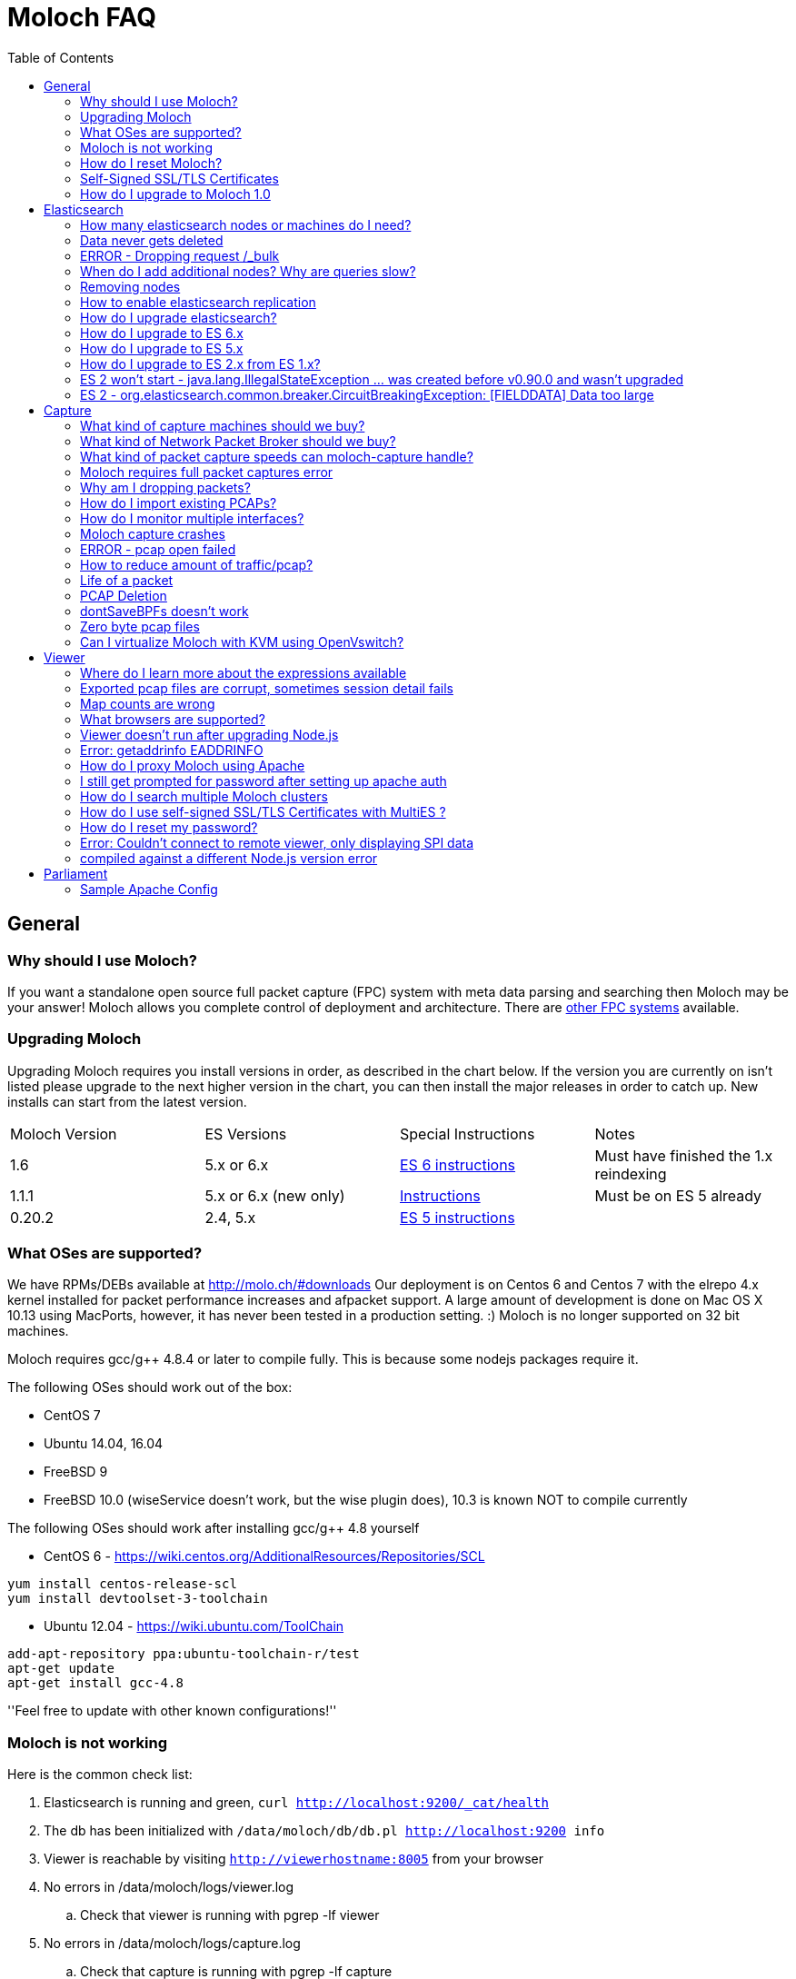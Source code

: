 :toc: 

= Moloch FAQ =

== General ==

=== Why should I use Moloch? ===

If you want a standalone open source full packet capture (FPC) system with meta data parsing and searching then Moloch may be your answer!
Moloch allows you complete control of deployment and architecture.
There are https://github.com/aol/moloch/wiki/Other-FPC-Systems[other FPC systems] available.

=== Upgrading Moloch ===

Upgrading Moloch requires you install versions in order, as described in the chart below.
If the version you are currently on isn't listed please upgrade to the next higher version in the chart, you can then install the major releases in order to catch up.
New installs can start from the latest version.


|=======
|Moloch Version | ES Versions | Special Instructions | Notes
|1.6 | 5.x or 6.x | https://github.com/aol/moloch/wiki/FAQ#how-do-i-upgrade-to-es-6-x[ES 6 instructions] | Must have finished the 1.x reindexing
|1.1.1 | 5.x or 6.x (new only) | https://github.com/aol/moloch/wiki/FAQ#How_do_I_upgrade_to_Moloch_1[Instructions] | Must be on ES 5 already
|0.20.2 | 2.4, 5.x | https://github.com/aol/moloch/wiki/FAQ#How_do_I_upgrade_to_ES_5x[ES 5 instructions] |
|=======

=== What OSes are supported? ===
We have RPMs/DEBs available at http://molo.ch/#downloads
Our deployment is on Centos 6 and Centos 7 with the elrepo 4.x kernel installed for packet performance increases and afpacket support.
A large amount of development is done on Mac OS X 10.13 using MacPorts, however, it has never been tested in a production setting. :)
Moloch is no longer supported on 32 bit machines.

Moloch requires gcc/g++ 4.8.4 or later to compile fully.  This is because some nodejs packages require it.

The following OSes should work out of the box:

* CentOS 7
* Ubuntu 14.04, 16.04
* FreeBSD 9
* FreeBSD 10.0 (wiseService doesn't work, but the wise plugin does), 10.3 is known NOT to compile currently



The following OSes should work after installing gcc/g++ 4.8 yourself

* CentOS 6 - https://wiki.centos.org/AdditionalResources/Repositories/SCL
```
yum install centos-release-scl
yum install devtoolset-3-toolchain
```
* Ubuntu 12.04 - https://wiki.ubuntu.com/ToolChain
```
add-apt-repository ppa:ubuntu-toolchain-r/test
apt-get update
apt-get install gcc-4.8
```



''Feel free to update with other known configurations!''

=== Moloch is not working ===

Here is the common check list:

. Elasticsearch is running and green, `curl http://localhost:9200/_cat/health`
. The db has been initialized with `/data/moloch/db/db.pl http://localhost:9200 info`
. Viewer is reachable by visiting `http://viewerhostname:8005` from your browser
. No errors in /data/moloch/logs/viewer.log
.. Check that viewer is running with pgrep -lf viewer
. No errors in /data/moloch/logs/capture.log
.. Check that capture is running with pgrep -lf capture
. that the stats page shows the capture nodes you are expecting, `http://viewerhostname:8005/stats` from your browser
.. Make sure the nodes are showing packets being received
.. Make sure the timestamp for nodes is recent (within 5 seconds)
. verify that there is no `bpf=` in config.ini that is dropping all the traffic
. If stats tab shows captures, but viewer says "Oh no, Moloch is empty! There is no data to search."
.. Moloch only writes records when a session has ended, it will take several minutes for session to show up after a fresh start, see config.ini to shorten the timeouts
.. Verify your time frame for search covers the data (try switching to ALL)
.. Check that you don't have a view set
.. Check that your user doesn't have a forced expression set
. restart moloch-capture and add a `--debug` option

=== How do I reset Moloch? ===

. Leave elasticsearch running
. Shutdown all running viewer or capture processes so no new data is recorded.
. To delete all the SPI data stored in elasticsearch, use the `db.pl` script with either the `init` or `wipe` commands.  The only difference between the two commands is that `wipe` leaves the added users so they don't need to be re-added.

```
/data/moloch/db/db.pl ESHOST:ESPORT wipe
```

. Delete the pcap files. The PCAP files are stored on the file system in raw format.  You need to do this on **all** of the capture machines

```
/bin/rm -f /data/moloch/raw/*
```


=== Self-Signed SSL/TLS Certificates ===

It is possible to get self signed certificates to work in the following scenarios:

* User to Moloch Viewer
* Viewer to Elasticsearch
* Capture to Elasticsearch
* MultiES to Elasticsearch
* Viewer to MultiES

That said, the core team does not support or recommend it. Use the money you are saving on a commercial product and go buy real certs.  Wildcard certs are now cheap and you can even go with free Lets Encrypt certs.
There may be folks on the Moloch slack workspace willing to help out.

[#How_do_I_upgrade_to_Moloch_1]
=== How do I upgrade to Moloch 1.0 ===

Moloch 1.0 has some large changes and updates that will require all session data to be reindexed.
The reindexing is done in the background AFTER upgrading so there is little downtime.  Large changes in 1.0 include:

* All the field names have been renamed, and analyzed fields have been removed
* Country codes are being changed from 3 character to 2 character
* Tags will NOT be migrated if added before 0.14.1
* The data for http.hasheader and email.hasheader will NOT migrate
* IPv6 is fully supported and uses the Elasticsearch ip type


If you have any special parsers, tagger, plugins or wise source you may have to change configurations.

* All db fields will need -term removed, capture won't start and will warn you

To upgrade:

* First make sure you are using ES 5.5.x (5.6 recommended) and Moloch 0.20.2 or 0.50.x before continuing.  Upgrade to those version first!
* Download 1.1.1 from https://molo.ch/#downloads
* Shutdown all capture, viewer and wise processes
* Install Moloch 1.1.1
* Run `/data/moloch/bin/moloch_update_geo.sh` on all capture nodes which will download the new mmdb style maxmind files
* Run `db.pl http://localhost:9200 upgrade` once
* Start wise, then capture, then viewers.  Especially watch the capture.log file for any warnings/errors.
* Verify that NEW data is being collected and showing up in viewer, all old data will NOT show up yet.

Once 1.1.1 is working, its time to reindex the old session data:

* Disable any db.pl expire or optimize jobs, or curator
* Start screen or tmux since this will take several days
* In the /data/moloch/viewer directory run `/data/moloch/viewer/reindex2.js --slices X`
** The number of slices should be between 2 and the number of shards each index has, the higher the faster but more elasticsearch CPU that will be used.  We recommend 1/2 the number of shards.
** You can optionally add a --index option if there are indices you need to reindex first, otherwise it will work from newest to oldest
** You can optionally add a --deleteOnDone, which will delete indices as they are converted, but you may want to try a reindex first on 1 index to make sure it is working.
* As reindex runs old data will show up in viewer
* Delete ALL old indices with
```
curl -XDELETE 'http://localhost:9200/sessions-*'
```
* Once the reindex finishes run the db.pl expire/optimize or curator job manually, this will take a while
* Now can reenable any db.pl expire or optimize jobs, or curator.  *Do NOT reenable crons until you let them run and finish manually.*

== Elasticsearch ==
=== How many elasticsearch nodes or machines do I need? ===

The answer, of course, is "it depends".  Factors include:

* How much memory each box has
* How many days you want to store meta data (SPI data) for
* How fast the disks are
* What percentage of the traffic is HTTP
* The average transfer rate of all the interfaces
* If the sessions are long lived or short lived
* How fast response times should be for operators
* How many operators are querying at the same time

Some important things to remember when designing your cluster:

* 1Gbps of network traffic requires ~300GB of disk a day.  For example, to store 14 days of 2.5Gbps average traffic you need 14*2.5*300 or ~10TB of disk space.
* SPI data is usually kept longer then PCAP data.  For example, you may store pcap for a week but SPI data for a month.
* Have at least 3% of disk space available in memory.  For example, if the cluster has 7TB of data then 7*0.03 or 210GB of memory is the minimum recommended.  Note: the more days store the memory ratio can actually decrease, to 2% or 1%.
* Assign half the memory to elasticsearch (but no more then 30G per node) and half the memory to disk cache.
* Use version 2.4 of elasticsearch or later.


If you have large machines, they you can run multiple nodes per MACHINE.  We have some https://molo.ch/#estimators[estimators] that may help.

The good news is that it is easy to add new nodes in the future, so feel free to start with less nodes. As a temporary fix to capacity problems, you can reduce the number of days of meta data that are stored.  Just use the elasticsearch head interface to delete the oldest `sessions-*` index.

=== Data never gets deleted ===
The SPI data and the PCAP data are not deleted at the same time.
The PCAP data is deleted as the disk fills up on the capture machines, https://github.com/aol/moloch/wiki/FAQ#pcap-deletion[more info].
The SPI data is deleted when the `./db.pl expire` command is run, usually from cron during off peak.
There is a sample in the daily.sh script.

So deleting a PCAP file will NOT delete the SPI data, and deleting the SPI data will not delete the PCAP data from disk.

The UI does have commands to delete and scrub individual sessions, but the user must have the `Remove Data` ability on the users tab.
Usually this is used for things you don't want operators to see, such as bad images.

=== ERROR - Dropping request /_bulk ===
This error almost always means that your Elasticsearch cluster can not keep up with the amount of sessions that the capture nodes are trying to send it.
You may only see the error message on your busiest capture nodes since capture tries to buffer the requests.

Some things to check:

* Make sure each Elasticsearch node has 30G of memory (no more) and 30G of disk cache (at least) available to it.  So for example if you are on a 64G machine only run 1 Elasticsearch node on the machine
* If you are running multiple Elasticsearch nodes make sure the disks can support the iops load
* Make sure you are running the latest Elasticsearch that the version of Moloch supports, for example 5.6.7 if using Elasticesarch 5
* If using replication on the sessions index, turn off replication of the current day and only replicate past days.  This can be done by using `--replicas 1` with your daily `./db.pl expire` run after turning off replicate in the sessions template using `./db.pl upgrade` without the `--replicas` option
* Make sure there is at most 1 shard of each sessions per node, if there are more run `./db.pl upgrade` again

If these don't help, you need to add more nodes or reduce the number of sessions being monitored.  You can reduce the number of sessions with link:./Settings#packetdropips[packet-drop-ips] or bpf filters or link:./RulesFormat[rules files] for example.

=== When do I add additional nodes?  Why are queries slow? ===
If queries are too slow the easiest fix is to add additional elasticsearch nodes.
Elasticsearch doesn't do well if Java hits an OutOfMemory condition.  
If you ever have one, you should immediately delete the oldest sessions2-* index, update the `daily.sh` script to delete more often, and restart the elasticsearch cluster.
Then you should order more machines. :)

=== Removing nodes ===

* Go into the Moloch stats page and the ES Shards subtab
* Click on the nodes you want to remove and exclude them
* Wait for the shards to be moved off.
* If no shards move, you may need to config Elasticsearch to allow 2 shards per node, although a large number may be required if removing many nodes.
```
curl -XPUT 'localhost:9200/sessions*/_settings' -d '{
    "index.routing.allocation.total_shards_per_node": 2
}'
```
* If there are many shards that need to be redistributed, the defaults might take days, which is good for the cluster, but it might make you crazy.  Increase the speed from default 3 streams at 20mb (60mb/sec) to something higher like 6 streams at 50mb (300mb/sec).  Obviously, adjust for the speed of the new nodes' disks and network.
```
curl -XPUT localhost:9200/_cluster/settings -d '{"transient":{
   "indices.recovery.concurrent_streams":6,
   "indices.recovery.max_bytes_per_sec":"50mb"}
}'
```

=== How to enable elasticsearch replication ===
Turning on replication will consume twice the disk space on the nodes and increase the network bandwidth between nodes, so make sure you actually **need** replication.

To change future days (since 0.14.1):
```
db/db.pl <ESHOST:ESPORT> upgrade --replicas 1
```

To change past days, but not the current day (since 0.14.1):
```
db/db.pl <ESHOST:ESPORT> expire <type> <num> --replicas 1
```

We recommend the second solution since it allows current traffic to be written to ES once, and during off peak the previous days traffic will be replicated.

=== How do I upgrade elasticsearch? ===
https://www.elastic.co/guide/en/elasticsearch/reference/2.3/rolling-upgrades.html[Rolling upgrades] are supported for elasticesearch 2.x when doing a minor upgrade.  In all other cases you must shutdown the entire cluster and restart it with the new version.

* Download latest elasticsearch from http://www.elasticsearch.org/downloads/
* Uncompress archive and move into `/data/moloch` (if using single host config)
* Edit the ES start script so it has the correct version, `/data/moloch/bin/run_es.sh` (if using single hostconfig)
* Shutdown current elasticsearch node:
```
kill <pid(s)>
```
* Start the new version back up:
```
/data/moloch/bin/run_es.sh
```

=== How do I upgrade to ES 6.x ===
**ES 6.x is supported by Moloch 1.x for NEW clusters and 1.5 for UPGRADING clusters.**

NOTE - If upgrading, you must FIRST upgrade to Moloch 1.0 or 1.1 before upgrading to 1.5.  Also all reindex operations needs to be finished.

We do NOT provide ES 6 startup scripts or configuration, so if upgrading please make sure you get startup scripts working on test machines before shutting down your current cluster.

**Upgrading to ES 6 will REQUIRE two downtimes **

First outage: If you are NOT using Moloch DB version 51 (or later) you must follow these steps while still using ES 5.x.  To find what DB version you are using, either run `db.pl localhost:9200 info` or mouse over the (I) in Moloch.

* Install Moloch 1.5.x
* Shutdown capture
* run "./db.pl http://ESHOST:9200 upgrade"
* Restart capture
* Verify everything is working
* Make sure you delete the old indices that db.pl complained about

Second outage: Upgrade to ES 6

* Make sure you delete the old indices that db.pl complained about
* Shutdown everything
* Upgrade ES to 6.x
* WARNING - path.data will have to be updated to access your old data.  If you had path.data: /data/foo you will probably need to change to /data/foo/<clustername>
* Start ES cluster
* Wait for cluster to go GREEN, this will take **LONGER** then usual as ES upgrades things from 5.x to 6.x format.  `curl http://localhost:9200/_cat/health`
* Start viewers and captures

[#How_do_I_upgrade_to_ES_5x]
=== How do I upgrade to ES 5.x ===
**ES 5.x is supported by Moloch 0.17.1 for NEW clusters and 0.18.1 for UPGRADING clusters.**

ES 5.0.x, 5.1.x and 5.3.0 are NOT supported because of ES bugs/issues.  We currently use 5.6.7.

WARNING - If you have sessions-* indices created with ES 1.x, you can NOT upgrade.  Those indices will need to be deleted.

We do NOT provide ES 5 startup scripts, so if upgrading please make sure you get startup scripts working on test machines before shutting down your current cluster.

**Upgrading to ES 5 may REQUIRE 2 downtime periods of about 5-15 minutes each.**

First outage: If you are NOT using Moloch DB version 34 (or later) you must follow these steps while still using ES 2.4.  To find what DB version you are using, either run `db.pl localhost:9200 info` or mouse over the (I) in Moloch.

* Upgrade to ES 2.4.x
* Check for GREEN ES cluster `curl http://localhost:9200/_cat/health`
* Install Moloch 0.18.1 to 0.20.2
* Shut down all capture nodes
* Run "./db.pl http://ESHOST:9200 upgrade"
* **Start up captures and make sure everything works**
* You can remain on ES 2.4.x until you want to try ES 5

Second outage: Upgrade to ES 5

* You MUST be on ES 2.4.x and Moloch DB version 34 (or later) before using ES 5 (see above)
* Shutdown EVERYTHING (elasticsearch, viewer, capture)
* Upgrade ES to 5.6.x
* Start ES cluster
* Wait for cluster to go GREEN, this will take **LONGER** then usual as ES upgrades things from 2.x to 5.x format.  `curl http://localhost:9200/_cat/health`
* Start viewers and captures

[#How_do_I_upgrade_to_ES_2x_from_ES_1x]
=== How do I upgrade to ES 2.x from ES 1.x? ===
**ES 2.x is only supported by Moloch 0.12.3 and later.**

* Make sure the cluster is GREEN and you are running at least ES 1.7.3, the upgrade has only been tested with 1.7.3.  If not using 1.7.3 upgrade to that first.
* Run the following command twice (just to make sure everything is upgraded :).  This makes sure all ES files are using a recent version of lucene data format.  This is only really needed if ES 0.x was ever used, but doesn't hurt.
```
curl -XPOST 'http://localhost:9200/_upgrade?pretty&human&only_ancient_segments'
```
* Make sure the cluster is GREEN.
* Upgrade the Moloch db scheme while still on the OLD version of ES.
```
db.pl 127.0.0.1:9200 upgrade
```
* Make sure the cluster is GREEN.
* Completely shutdown everything (ES, viewer, cluster).  Do **NOT** do a rolling ES restart.
* YOU MUST SHUTDOWN EVERYTHING, even if you normally don't, this time you **MUST**!
* Upgrade ES to 2.x (see the instructions above).
* Make sure that in `elasticsearch.yml` you've set "gateway.recover_after_nodes:" to number of ALL nodes in the cluster (data + master only).
* Start just 1 or 2 nodes and make sure new ES actually starts.  If it doesn't, you can usually go back to previous version of ES since you haven't fully started ES yet.
* **DO NOT** start the full ES cluster until all capture/viewer process are shutdown AND you tried 1 ES node by itself.
* Start full ES cluster.
* Wait for cluster to go GREEN.
* Start viewers and captures.

=== ES 2 won't start - java.lang.IllegalStateException ... was created before v0.90.0 and wasn't upgraded ===
* Go back to a working version of ES like 1.7.3.
* Make sure you followed the ES2 instructions above.
* Run `_upgrade` one more time.
* If the index it is complaining that it's on a non master node and there is a `_state` directory at the top level of the index (not in a shard directory), delete it.  See https://github.com/elastic/elasticsearch/issues/16044[elasticsearch issue #16044].

=== ES 2 - org.elasticsearch.common.breaker.CircuitBreakingException: [FIELDDATA] Data too large ===

This seems to happen with old indices that are upgraded from ES versions before 2 to ES 2, because old indices didn't use the `doc_values` settings.  Increasing the size of the fielddata cache will fix the problem.

Either edit your elasticsearch.yml and add:
```
indices.breaker.fielddata.limit: 80%
```
or run the command:
```
curl -XPUT localhost:9200/_cluster/settings -d '{
  "persistent" : {
    "indices.breaker.fielddata.limit" : "80%"
  }
}'
```

If that doesn't work, you can try increasing the heap size per node, but don't go over 31G.  For more information, read https://www.elastic.co/guide/en/elasticsearch/guide/current/heap-sizing.html[the heap sizing guide]


== Capture ==

=== What kind of capture machines should we buy? ===
The goal of Moloch is to use commodity hardware.  If you start thinking about using SSDs or expensive NICs, research if it would just be cheaper to buy one more box.  This gains more retention and can bring the cost of each machine down.

Some things to remember when selecting a machine:

* An average of 1Gbps of network traffic requires 11TB of disk a day.  For example to store 7 days of 2.5Gbps average traffic you need 7*2.5*11 or 192.5TB of disk space.
* The total bandwidth number must include both RX and TX bandwidth.  For example a 10G link can really produce up to 20G of traffic to capture, 10G in each direction.  Include both directions in your calculations.
* Don't overload network links to capture.  Monitoring a 10G link with an average of 4Gbps RX AND 4Gbps TX should use two 10G moloch-capture links, since 8Gbps is close to the max.
* Moloch requires all packets from the same 5-tuple to be processed by the same moloch-capture process.

When selecting Moloch capture boxes, standard "Big Data" boxes might be the best bet. ($10k-$25k each)  Look for:

* CASE: There are many 4RU boxes out there.  If space is an issue, there are more expensive 2RU that still hold over 20 drives (examples https://www.hpe.com/us/en/product-catalog/servers/proliant-servers/pip.hpe-apollo-4200-gen9-server.8261831.html[HPE Apollo 4200] or https://www.supermicro.com/products/system/2U/6028/SSG-6028R-E1CR24L.cfm[Supermicro 6028R-E1CR24L])
* MEMORY: 64GB to 96GB
* OS DISKS: We like RAID 1 small drives. SSDs are nice but not required.
* CAPTURE DISKS: 20+ x 4TB or larger SATA drives.  Don't waste money on enterprise/SAS/15k drives.
* RAID: A hardware RAID card with at least 1G cache (2G is better).  We like RAID 5 with 1 hot spare or RAID 6 (with better cards)
* NIC: We like newer Intel base NICs, but most should work fine (might want to get one compatible with PFRING).
* CPU: At least 2 x 6 cores.  The higher the average Gbps, the more speed/cores required.

We are big fans of using Network Packet Brokers ($6k+).  They allow multiple taps/mirrors to be aggregated and load balanced across multiple moloch-capture machines.  Read more below.

=== What kind of Network Packet Broker should we buy? ===
We are big fans of using Network Packet Brokers.  If there is one piece of advice we can give medium or large Moloch deployments -- use a NPB.

Main Advantages:

* Easy horizontal scaling of moloch
* Load balancing of traffic
* Filtering of traffic before they hit the moloch boxes
* Easier to add more moloch capacity or other security tools
* Don't have to worry as much about new links being added by network team

Features to look for

* Load balancing
* Consistent symmetric hashing (this means each direction of the flow goes out the same tool port)
* MPLS/VLAN/VPN stripped (optional - some tools don't like all the headers)
* Tool link detection and fail over
* Automation capability (can you use ansible/apis or are you stuck using a web ui)
* Enough ports to support future tap and tool growth
* If the features desired require an extra (expensive?) component and/or license

Just like with Moloch with commodity hardware, you don't necessarily have to pay a lot of money for a good NPB.  Some switch vendors have switches that can operate in switch mode or npb mode, so you might already have gear laying around you can use.

Sample vendors

* Arista - https://www.arista.com/en/solutions/tap-aggregation
* Gigamon - https://www.gigamon.com/
* Ixia - https://www.ixiacom.com/products/network-packet-brokers


=== What kind of packet capture speeds can moloch-capture handle? ===

Moloch allows multiple threads to be used to process the packets.  On simple commodity hardware, it is easy to get 3Gbps or more, depending on the number of CPUs available to Moloch and what else the machine is doing.  Many times the limiting factor can be the speed of the disks and RAID system.
See link:./Architecture[Architecture] and link:./Multiple-Host-HOWTO[Multiple-Host-HOWTO] for more information.

To test the RAID device use:
```
dd bs=256k count=50000 if=/dev/zero of=/THE_MOLOCH_PCAP_DIR/test oflag=direct
```
This is the MAX disk performance.  If you don't want to drop any packets, you shouldn't average more then ~80% of the value returned. If using a RAID and want to not drop packets during a future rebuild, you probably don't want to count on more then 60% of the value returned.

Prior to version 0.14 the recommended assumption was 1.5Gbps.

[#Moloch_requires_full_packet_captures_error]
=== Moloch requires full packet captures error ===
When you get an error about the capture length not matching the packet length, it is *NOT* an issue with Moloch.  The issue is with the network card settings.

By default modern network cards offload work that the CPUs would need to do.
They will defragment packets or reassemble tcp sessions and pass the results to the host.
However this is NOT what we want for packet captures, we want what is actually on the network.
So you will need to configure the network card to turn off all the features that hide the real packets from Moloch.

The sample config files (`/data/moloch/bin/moloch_config_interfaces.sh`) turn off many common features but there are still some possible problems:

. If using a VM for Moloch, you need to turn off the features on the physical interface the vm interface is mapped to
. If using a fancy card there may be other features that need to be turned off.
.. You can find them usually with `ethtool -k INTERFACE | grep on`  -- Anything that is still on, turn off and see if that fixes the problem
.. For example `ethtool -K INTERFACE tx off sg off gro off gso off lro off tso off`

There are two work arounds:

. If you are reading from a file you can set `readTruncatedPackets=true` in the config file, this is the only solution for saved .pcap files
. You can increase the max packet length with `snapLen=65536` in the config file, this is not recommended

=== Why am I dropping packets? ===

There are several different types of packet drops and reasons for packet drops.

==== Moloch Version ====
Please make sure you are using a recent version of Moloch.  Constant improvements are made and it is hard for us to support older versions.

==== Kernel and TPACKET_V3 support ====
The most common cause of packet drops with Moloch is leaving the reader default of libpcap instead of switching to tpacketv3, pfring or one of the other high performance packet readers.  We strongly recommend tpacketv3, but it does required a newer kernel of 3.2 or later.  See plugin link:./Settings#Reader_tpacketv3_Settings[settings] for more information.

For those stuck on Centos 6 use `elrepo` and install `kernel-ml` on the machines that will RUN moloch-capture.  Install `kernel-ml-headers` on the machines that will COMPILE moloch. Download the packages from http://elrepo.org/linux/kernel/el6/x86_64/RPMS/ .  The rebuilt Moloch RPMs already have been compiled on a machine with newer kernel.


==== Network Card Config ====
Make sure the network card is configured correctly by increasing the ring buf to max size and turning off most of the card's features.  The features are not useful anyway, since we want to capture what is on the network instead of what the local OS sees.  Example configuration:
```
# Set ring buf size, see max with ethool -g eth0
ethtool -G eth0 rx 4096 tx 4096
# Turn off feature, see available features with ethtool -k eth0
ethtool -K eth0 rx off tx off gs off tso off gso off
```

If Moloch was installed from the deb/rpm and the Configure script was used, this should already be done in `/data/moloch/bin/moloch_config_interfaces.sh`

==== packetThreads and the Packet Q is overflowing error ====
The packetThreads config option controls the number of threads processing the packets, not the number of threads reading the packets off the network card.  You only need to change the value if you are getting the `Packet Q is overflowing` error.  The packetThreads option is limited to 24 threads, but usually you only need a few.

To increase the number of threads the reader uses please see the documentation for the reader you are using on the link:./Settings[settings] page.

==== Disk ====
Make sure swap has been disabled, or at the very least, isn't writing to the disk being used for pcap.

Make sure the RAID isn't in the middle of a rebuild or something worse.  Most RAID cards will have a status of OPTIMAL when things are all good and DEGRADED or SUBOPTIMAL when things are bad.

To test the RAID device use:
```
dd bs=256k count=50000 if=/dev/zero of=/THE_MOLOCH_PCAP_DIR/test oflag=direct
```

If you are using `xfs` make sure you use mount options `defaults,inode64,noatime`

* Don't run capture and elasticsearch on the same machine.
* Make sure you actually have enough disk write thru capacity and disks.  For example, for a 1G link with RAID 5 you may need:
** At least 4 spindles if using a RAID 5 card with write cache enabled.
** At least 8 spindles (or more) if using a RAID 5 card with write cache disabled.
* Make sure your RAID card can actually handle the write rate.  Many onboard RAID 5 controllers can not handle sustained 1G write rates.
* Switch to RAID 0 from RAID 5 if you can live with the TOTAL data loss on a single disk failure.

If using EMC for disks:

* Make sure write cache is enabled for the LUNs.
* If it is a CX with SATA drives, RAID-3 is optimized for large sequential I/O.
* Monitor EMC lun queue depth, may be too many hosts sharing it.

To check your disk IO run `iostat -xm 5` and look at the following:

* wMB/s will give you the current write rate, does it match up with what you expect?
* `avgqu-sz` should be near or less then 1, otherwise linux is queueing instead of doing
* await should be near or less then 10, otherwise the IO system is slow, which will slow moloch-capture down.

Other things to do/check:

* If using RAID 5 make sure you have write cache enabled on the RAID card.
** Adaptec Example: arcconf SETCACHE 1 LOGICALDRIVE 1 WBB
** HP Example: hpssacli ctrl slot=0 modify dwc=enable
* Maybe taskset to give moloch-capture its own CPU, although with the new pcapWriteMethod thread or thread-direct setting, this isn't needed, and may hurt.

==== Other ====

* There are conflicting reports that disabling irqbalancer may help.
* Check that the CPU you are giving moloch-capture isn't handling lots of interrupts (`cat /proc/interrupts`).
* Make sure other processes aren't using the same CPU as moloch-capture.

==== WISE ====

* Cyclical packet drops may be caused by bad connectivity to the wise server.  Verify that the wiseService responds quickly `curl http://moloch-wise.hostname:8081/views` on the moloch-capture host that is dropping packets.



==== High Performance Settings ====

See link:./Settings#high-performance-settings[settings]


=== How do I import existing PCAPs? ===
Think of the 'moloch-capture' binary much like you would 'tcpdump'.  'moloch-capture' can listen to live network interface(s), or read from historic packet capture files.  Currently Moloch works best with pcap files, not pcapng.

`${moloch_dir}/bin/moloch-capture -c [config_file] -r [pcap_file]`

For an entire directory, use -R [pcap directory]

See `${moloch_dir}/bin/moloch-capture --help` for more info

If Moloch is failing to load a pcap file check the following things

* Use pcap formatted files and not pcapng
* Make sure the pcap files contain IP traffic, Moloch currently ignores ARP and other traffic
* Try running capture with `--debug` which might warn of not understanding the link type or GRE tunnel type.  (Please open issues for unknown link or GRE types)


=== How do I monitor multiple interfaces? ===
Versions since 0.14.2 support a semicolon ';' separated list of interfaces to listen on for live traffic.

Versions prior 0.14.2 require multiple moloch-capture processes, since a capture process will only monitor a single interface.  To monitor multiple interfaces on a single machine, you will need multiple capture processes.

* Since, by default, moloch uses the unqualified hostname as the name of the moloch node, you'll need to come up with a naming scheme.  Appending a, b, c, ... or the interface number to the hostname are possible methods.
* Edit `/data/moloch/etc/config.ini`, and create a section for each of the moloch nodes.  Assuming the defaults are correct in the [default] section, the only thing thing that **MUST** be set is the interface item.  It is also common to have each moloch node talk to a different elasticsearch node if running a cluster of elasticsearch nodes.
```
 [moloch-m01a]
 interface=eth2
 [moloch-m01b]
 interface=eth5
```
* If `hostname` + `domainname` on the machine doesn't return a FQDN, you'll also need to set a viewUrl, or easier use the --host option.
* Create two start up scripts.  You will now need to specify the moloch node name with the -n option and change the log files so they are separate.
```
 TDIR=/data/moloch
 cd ${TDIR}/bin
 /bin/rm -f ${TDIR}/capturea.log.old
 /bin/mv ${TDIR}/logs/capturea.log ${TDIR}/logs/capturea.log.old
 ${TDIR}/bin/moloch-capture -n moloch-m01a -c ${TDIR}/etc/config.ini > ${TDIR}/logs/capturea.log 2>&1
```

and

```
 TDIR=/data/moloch
 cd ${TDIR}/bin
 /bin/rm -f ${TDIR}/captureb.log.old
 /bin/mv ${TDIR}/logs/captureb.log ${TDIR}/logs/captureb.log.old
 ${TDIR}/bin/moloch-capture -n moloch-m01b -c ${TDIR}/etc/config.ini > ${TDIR}/logs/captureb.log 2>&1
```
* Add both scripts to `inittab` or `upstart`

You only need to run **one** viewer on the machine.  Unless it is started with the -n option, it will still use the hostname as the node name, so any special settings need to be set there (although default is usually good enough).

=== Moloch capture crashes ===
Please file a ticket on github with the stack trace.

* You'll need to allow suid or user changing programs to save core dumps.  Use `sysctl` to change until the next reboot.  Setting it to 0 will change it back to the default.
```
sysctl -w fs.suid_dumpable=2
```
* The user that moloch switches to must be able to write to the directory that moloch-capture is running in.
* Run moloch-capture and get it to crash.
* Look for the most recent core file.
* Run `gdb` (you may need to install the gdb package first)
```
gdb /data/moloch/bin/moloch-capture corefilename
```
* Get the back trace using the `bt` command

If it is easy to reproduce, sometimes it's easier to just run `gdb` as root:

* Run `gdb moloch-capture` as root.
* Start moloch in `gdb` with `run ALL_THE_ARGS_USED_FOR_MOLOCH-CAPTURE_GO_HERE`.
* Wait for crash.
* Get the backtrace using `bt` command.
* Sometimes, you need to put a break point in g_log `b g_log`

=== ERROR - pcap open failed ===

Usually moloch-capture is started as root so that it can open the interfaces and then it immediately drops privileges to `dropUser` and `dropGroup`, which are by default `nobody:daemon`.  This means that all parent directories need to be either owned or at least executable by `nobody:daemon` and that the pcapDir itself must be writeable.

=== How to reduce amount of traffic/pcap? ===
Listed in order from highest to lowest benefit to Moloch

. Setting the `bfp=` filter will stop Moloch from seeing the traffic.
. Adding CIDRs to the `packet-drop-ips` section will stop Moloch from adding packets to the PacketQ
. Using link:./RulesFormat[Rules] it is possible to control if the packets are written to disk or the SPI data is sent to Elasticsearch

=== Life of a packet ===
Moloch capture supports many options for controlling which packets are captured, processed, and saved to disk.

* The first gatekeeper and most important is the bpf filter `bpf=`.  This filter can be implemented in the kernel, the network card, libpcap or network drivers.  It is a single filter and it controls what moloch capture "sees" or doesn't "see".  Any packet that is dropped because of the bpf filter is usually not counted in ANY Moloch stats, but some implementation do expose it.

* Moloch does a high level decode of the ethernet, ip, ip protocol information and sees if it understands it.  If it doesn't supports it, moloch will discard the packet.

* Moloch checks the `packet-drop-ips` section to see if the ips involved are marked to be discarded.  If there are only a few ips to drop then `bpf=` should be used, otherwise this is much more efficient then a huge bpf.

* Moloch picks a packet queue to send the packet to, if the packet queue is too busy it will drop the packet.  Potentially increase increase `packetThreads` or `maxPacketsInQueue` if too many packets are being dropped here.

* A packet queue will start processing a packet and update all the stats and basic information for the session the packet is associated with

* Since 0.19 it will execute sessionSetup rules for first packets in a session.

* If this is the first packet of the session the packet queue will then check all the `dontSaveBPFs`, and if one matches it will save off the max number of packets to save for the session.

* If this is the first packet of the session AND no dontSaveBPFs matched, the packet queue will then check all the `minPacketsSaveBPFs` and save off a min number of packets that must be received.

* Finally moloch goes to save the packet, if it has already saved the max number of packets for the session OR if there was another method (plugin) that said stop saving packets for the session the packet won't be saved.

* If the number of packets for the session is greater then `maxPackets` the session will be saved.  Since 0.19 the beforeMiddleSave and beforeBothSave rules will be executed.

* The packet queue sends the packet off to the various classifiers and parsers to gather more meta data. Since 0.19 the after afterClassify rules will be executed, and if any fields are set during this processing the fieldSet rules will be executed.

* At some point in the future the session will hit one of the timeouts and the session will be saved if there have been enough packets saved to meet the min number of packets received setting per session.  (Defaults to 0)  Since 0.19 the beforeFinalSave and beforeBothSave rules will be executed.

=== PCAP Deletion ===
PCAP deletion is actually handled by the viewer process, so make sure the viewer process is running on all capture boxes.
The viewer process checks on startup and then every minute to see how much space is available, and if it is below `freeSpaceG`, then it will start deleting the oldest file.
Note, `freeSpaceG` can also be a percentage, newer versions of moloch use `freeSpaceG=5%` for the default.
The viewer process will always leave at least 10 PCAP files on the disk, so make sure there is room for at least `maxFileSizeG * 10` capture files on disk, or by default 120G.

If still having pcap delete issues:

. Make sure `freeSpaceG` is set correctly for the environment
. Make sure there is free space where viewer is writing its logs
. Make sure viewer can reach elasticsearch
. Make sure that `dropUser` or `dropGroup` can actually delete files in the pcap directory and has read/execute permissions in all parent directories
. Make sure the pcap directory is on a filesystem with at least `maxFileSizeG * 10` space available
. Make sure the files you think should be deleted show up on the files tab, if not use the `db.pl sync-files` command.
. Make sure the files in the file tab don't have `locked` set, viewer won't deleted locked files
. Try restarting viewer

=== dontSaveBPFs doesn't work ===
Turns out BPF filters are tricky. :)  When the network is using vlans, then at compile time, BPFs need to know that fact.  So instead of a nice simple `dontSaveBPFs=tcp port 443:10` use something like `dontSaveBPFs=tcp port 443 or (vlan and tcp port 443):10`.  Basically `FILTER or (vlan and FILTER)`.  Information from http://www.christian-rossow.de/articles/tcpdump_filter_mixed_tagged_and_untagged_VLAN_traffic.php[here].

=== Zero byte pcap files ===
Moloch buffers writes to disk, which is great for high bandwidth networks, but bad for low bandwidth networks.  How much data is buffered is controlled with `pcapWriteSize`, which defaults to 262144 bytes.  An important thing to remember is the buffer is per thread, so set `packetThreads` to 1 on low bandwidth networks.  There is no time limit on the buffer before Moloch 1.0, so you must wait until the entire buffer is full before data will be written to disk.

Starting with Moloch 1.0, we now write a portion of what is buffered after 10 seconds of no writes.  However it will still buffer the last pagesize bytes, usually 4096 bytes.

You can also end up with many zero byte pcap files if the disk is full, see PCAP Deletion.

=== Can I virtualize Moloch with KVM using OpenVswitch? ===
In small environments with low amounts of traffic this is possible.  With Openvswitch you can create mirror port from a physical or virtual adapter and send the data to another virtual NIC as the listening interface.  In KVM, one issue is that it isn't possible to increase the buffer size past 256 on the adapter using the Virtio network adapter (mentioned in another part of the FAQ).  Without Moloch capture will continuously crash.  To solve this in KVM, use the E1000 adapter, and configure the buffer size accordingly.  Set up the SPAN port on Openvswitch to send traffic to it: https://www.rivy.org/2013/03/configure-a-mirror-port-on-open-vswitch/.

== Viewer ==

=== Where do I learn more about the expressions available ===
Click on the owl

=== Exported pcap files are corrupt, sometimes session detail fails ===
* The most common cause of this problem is that the timestamps between the moloch machines are different.  Make sure ntp is running everywhere, or that the time stamps are in sync.

=== Map counts are wrong ===
* The source and destination ips are each counted, so the map should total twice the number of sessions.
* Currently elasticsearch only has accurate counts up to 2 billion uniques.
* Some countries aren't shown, but can still be searched using their ISO-3 (< 1.0) or ISO-2 (>= 1.0).

=== What browsers are supported? ===
Recent versions of Chrome, Firefox, and Safari should all work fairly equally.  Below is the minimum versions required. 
 We aren't kidding.

* Chrome 53+  (All development is done with Chrome Stable)
* Firefox 54+
* Opera 40+
* Safari 10+
* Edge 14+
* IE is not supported

Development is done mostly with Chrome on a Mac, so it gets the most attention.

=== Viewer doesn't run after upgrading Node.js ===
The packages that viewer depends on must be reinstalled after upgrading Node.js on a machine.
```
cd /data/moloch/viewer
mv node_modules node_modules.save
npm cache clean
npm install
```

=== Error: getaddrinfo EADDRINFO ===
This seems to be caused when proxying requests from one viewer node to another and the machines don't use FQDNs for their hostnames and the short hostnames are not resolvable by DNS.  You can check if your machine uses FQDNs by running the `hostname` command.  There are several options to resolve the error:

. Use the --host option on capture
. Configure the OS to use FQDNs.
. Make it so DNS can resolve the shortnames or add the shortnames to the hosts file.
. Edit config.ini and add a viewUrl for each node.  This part of the config file must be the same on all machines.  (We recommend you just use the same config file everywhere).  Example:
```
[node1_eth0]
interface=eth0
viewUrl=http://node1.fqdn
[node1_eth1]
interface=eth1
viewUrl=http://node1.fqdn
[node2]
interface=eth1
viewUrl=http://node2.fqdn
```

=== How do I proxy Moloch using Apache ===
Apache, and other web servers, can be used to provide authentication or other services for Moloch when setup as a reverse proxy.  When a reverse proxy is used for authentication it must be inline, and authentication in moloch will not be used, however moloch will still do the authorization.  Moloch will use a username that the reverse proxy passes to moloch as a http header for settings and authorization.  See the https://github.com/aol/moloch/wiki/Architecture[architecture] page for diagrams.  While operators will use the proxy to reach the moloch viewer, the viewer processes still need direct access to each other.

* Install apache, turn on the auth method of your choice.  This example also uses https from apache to Moloch, but if on localhost that isn't required.  Configure it to set a special header for Moloch to check:
```
AuthType your_auth_method
Require valid-user
RequestHeader set MOLOCH_USER %{your_auth_method_concept_of_username_variable}e
```
* Make sure mod_ssl is loaded, and set up a SSL proxy:
```
SSLProxyEngine On
#ProxyRequests On # You probably don't want this line
ProxyPass        /moloch/ https://localhost:8005/ retry=0
ProxyPassReverse /moloch/ https://localhost:8005/
```
* Restart apache.
* Using the Moloch UI (by going directly to a non proxy moloch) make sure the "Web Auth Header" is checked for the users.
* Edit Moloch's `config.ini`
** Create a new section for the moloch proxy, you will use `-n sectionname` so viewer uses that section
** Set `userNameHeader` to the *lower case* version of the header apache is setting.
** Set the `webBasePath` to the ProxyPath location used above.  All other sections should **NOT** have a `webBasePath`.
** Add a `viewHost`, so externals can't just set the `userNameHeader` and access moloch with no auth:
```
[moloch-proxy]
userNameHeader=moloch_user
webBasePath = /moloch/
viewPort = 8005
viewHost = localhost
```
* Start the moloch-proxy viewer, so for this example you would need `-n moloch-proxy`
* To prevent the users from going directly to moloch in the future, scramble their passwords.  You might want to leave an admin user that doesn't use the apache auth.  Or you can temporarily add one with the `addUser.js` script.

=== I still get prompted for password after setting up apache auth ===

. Make sure the user has the "Web Auth Header" checked
.  Make sure in the viewer config `userNameHeader` is the *lower case* version of the header apache is using
. Run viewer.js with a `--debug` and see if the header is being sent

=== How do I search multiple Moloch clusters ===
It is possible to search multiple moloch clusters by setting up a special multiple moloch viewer and a special multies process.  Multies is similiar to Elasticsearch tribe nodes, except it was created before tribe nodes and can deal with multiple indexes having the same name.  Prior to Moloch 1.5, one big limitation currently is that all the moloch clusters have to use the same `rotateIndex` setting.  Since Moloch 1.5 if using different `rotateIndex` settings, use the `queryAllIndices=true` setting in the molochviewer section. Currently one big limitation is that `all Moloch clusters must use the same PasswordSecret`.

To use, create another `config.ini` file or section in a shared config file.  Both `multies.js` and the special "all" viewer can use the same node name.

```
# viewer/multies node name (-n allnode)
[allnode]
# The host and port multies is running on, set with multiESHost:multiESPort usually just run on the same host
elasticsearch=127.0.0.1:8200
# This is a special multiple moloch cluster viewer
multiES=true
# Port the multies.js program is listening on, elasticsearch= must match
multiESPort = 8200
# Host the multies.js program is listening on, elasticsearch= must match
multiESHost = localhost
# Semicolon list of elasticsearch instances, one per moloch cluster.  The first one listed will be used for settings
multiESNodes = es-cluster1.example.com:9200;es-cluster2.example.com:9200
# Uncomment if using different rotateIndex settings
#queryAllIndices=true
```

Now you need to start up both the `multies.js` program and `viewer.js` with the config file.  All other viewer settings, including `webBasePath` can still be used.

By default, the users table comes from the first cluster listed in `multiESNodes`. This can be overridden by setting `usersElasticsearch` and optionally `usersPrefix` in the multi viewer config file.

=== How do I use self-signed SSL/TLS Certificates with MultiES ? ===
Create a file, for example _CAcerts.pem_, containing one or more trusted certificates in PEM format.

Then, you need start MutilES adding *NODE_EXTRA_CA_CERTS* environment variable specifying the path to file you just created, for example:

`NODE_EXTRA_CA_CERTS=./CAcerts.pem /data/moloch/bin/node multies.js -c /data/moloch/etc/config.ini -n allnode`

 

=== How do I reset my password? ===
An admin can change anyone's password on the Users tab by clicking the Settings link in the Actions column next to the user.

A password can also be changed by using the `addUser` script, which will replace the entire account if the same userid is used.  All preferences and views will be cleared, so creating a secondary admin account may be a better option if you need to change an admin users password.  After creating a secondary admin account, change the users password and then delete the secondary admin account.
```
node addUser -c <configfilepath> <user id> <user friendly name> <password> [--admin]
```

=== Error: Couldn't connect to remote viewer, only displaying SPI data ===
Viewers have the ability to proxy traffic for each other.  The ability relies on moloch node names that are mapped to hostnames.  Common problems are when systems don't use FQDNs or certs don't match.

==== How do viewers find each other ====

First the SPI records are created on the moloch-capture side.

. Each moloch-capture gets a nodename, either by the `-n` command line option or everything in front of the first period of the hostname
. Each moloch-capture writes a stats record every few seconds that has the mapping from the nodename to the FDQN
. Each SPI record has a nodename in it.

When pcap is retrieved from the viewer it looks up the nodename associated with the record.

. Each moloch-viewer process gets a nodename, either by the `-n` command line option or evertying in front of the first period of the hostname.
. If the SPI nodename is the same as the moloch-viewer nodename it can be processed locally, STOP HERE.  This is the common case with one capture process per capture node.
. If the stats[nodename].hostname is the same as the moloch-viewer's hostname (exact match) then it can be processed locally, STOP HERE.  Remember this is written by capture above.  This is the common case with multiple capture processes per capture node.
. If we make it here, the pcap data isn't local and it must be proxied
. If --host was used on the capture node use that
. If there is a viewUrl set in the [nodename] section use that
. If there is a viewUrl set in the [default] section use that
. Use stats[nodename].hostname:[nodename section - viewPort setting]
. Use stats[nodename].hostname:[default section - viewPort setting]
. Use stats[nodename].hostname:8005

==== Possible fixes ====
First, look at `viewer.log` on both the viewer machine and the remote machine and see if there are any obvious errors.  The most common problems are:

. Not using the same config.ini on all nodes can make things a pain to debug and sometimes not even work. It is best to use the same config with different sections for each node name [nodename]
. The remote machine doesn't return a FQDN from the `hostname` command AND the viewer machine can't resolve just the hostname.  Before version 0.14.1 the `domainname` command was ignore.  To fix this, do ONE of the following:
.. Make it so the remote machines returns a FQDN (`hostname "fullname"` as root and edit `/etc/sysconfig/network`)
.. Set a `viewUrl` in each node section of the `config.ini`.  If you don't have a node section for each host, you'll need to create one.
.. Edit `/etc/resolv.conf` and add `search foo.example.com`, where `foo.example.com` is the subdomain of the hosts.  Basically, you want it so "telnet shortname 8005" works on the viewer machine to the remote machine.
. The remote machine's FQDN doesn't match the CN or SANs in the cert it is presenting.  The fixes are the same as #2 above.
. The remote machine is using a self signed cert.  To fix this, either turn off https or see the certificate answer above.
. The remote machine can't open the pcap.  Make sure the `dropUser` user can read the pcap files.  Check the directories in the path too.
. Make sure all viewers are either using https or not using https, if only some are using https then you need to set viewUrl for each node.
.. When trouble shooting this issue, it is sometimes easier to disable https everywhere
. If you want to change the hostname of a capture node
.. Change your mind :)
.. Reuse the same node name as previously with a `-n` option
.. Use the viewUrl for that old nodename that points to the new host.

=== compiled against a different Node.js version error ===

Moloch uses Node.js for the viewer component, and requires many packages to work fully.  These packages must be compiled with and run using the same version of Node.js.  An error like `... was compiled against a different Node.js version using NODE_MODULE_VERSION 48. This version of Node.js requires NODE_MODULE_VERSION 57.` means that the version of Node.js used to install the packages and run the packages are different.

This shouldn't happen when using the prebuilt Moloch releases.  If it does, then double check that /data/moloch/bin/node is being used to run viewer.

If you built Moloch yourself, this usually happens if you have a different version of node in your path.  You will need to rebuild moloch and either

* Remove the OS version of node
* Make sure /data/moloch/bin is in your path before the OS version of node
* Use the `--install` option to easybutton which will add to the path for you

== Parliament ==

=== Sample Apache Config ===

Parliament is designed to run behind a reverse proxy such as apache.  Basically you just need to tell apache to send all root requests and any /parliament requests to the parliament server.

```
ProxyPassMatch   ^/$ http://localhost:8008/parliament retry=0
ProxyPass        /parliament/ http://localhost:8008/parliament/ retry=0
```

